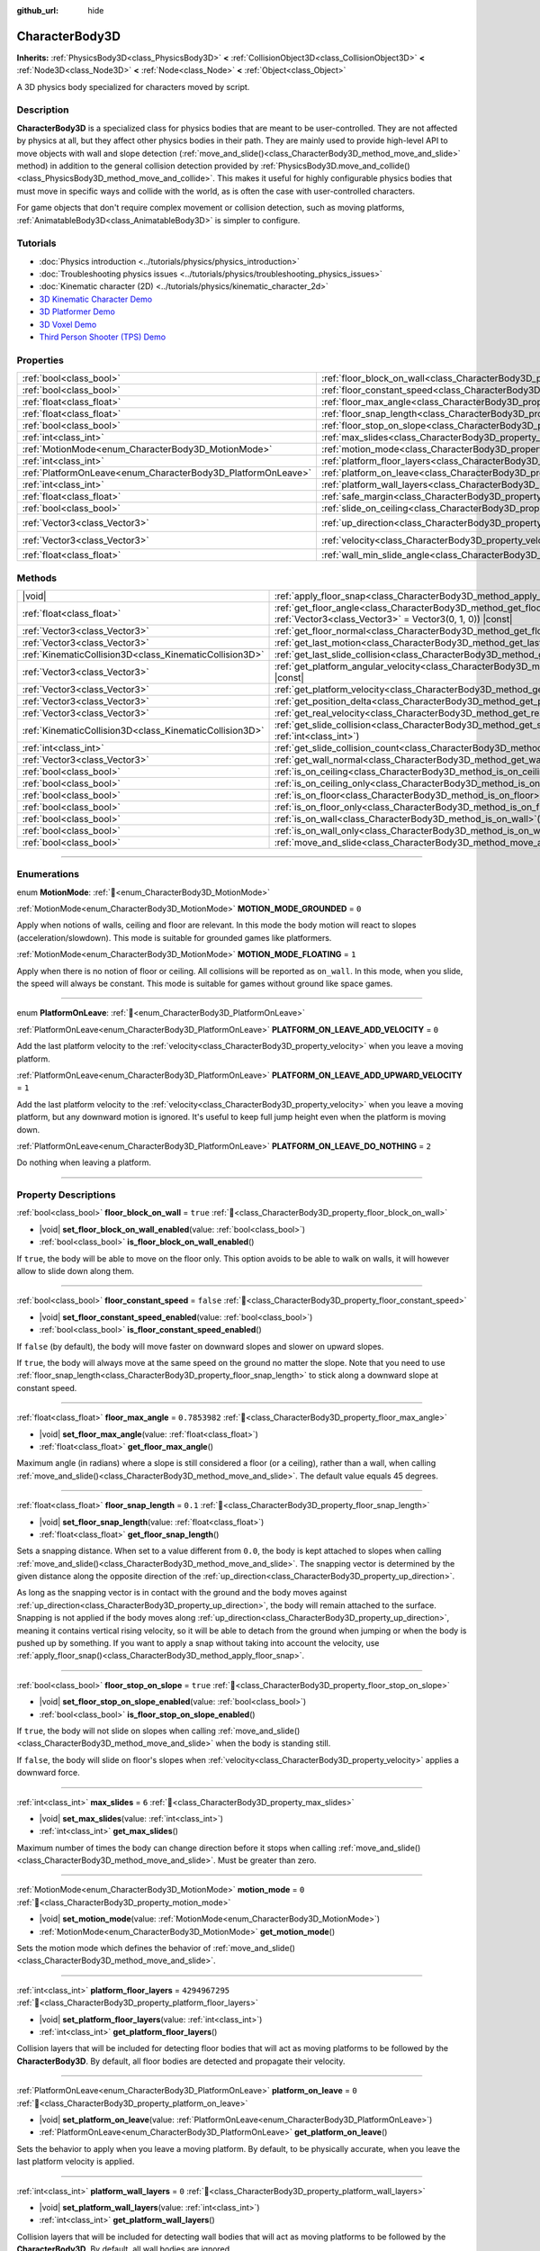 :github_url: hide

.. DO NOT EDIT THIS FILE!!!
.. Generated automatically from Godot engine sources.
.. Generator: https://github.com/godotengine/godot/tree/master/doc/tools/make_rst.py.
.. XML source: https://github.com/godotengine/godot/tree/master/doc/classes/CharacterBody3D.xml.

.. _class_CharacterBody3D:

CharacterBody3D
===============

**Inherits:** :ref:`PhysicsBody3D<class_PhysicsBody3D>` **<** :ref:`CollisionObject3D<class_CollisionObject3D>` **<** :ref:`Node3D<class_Node3D>` **<** :ref:`Node<class_Node>` **<** :ref:`Object<class_Object>`

A 3D physics body specialized for characters moved by script.

.. rst-class:: classref-introduction-group

Description
-----------

**CharacterBody3D** is a specialized class for physics bodies that are meant to be user-controlled. They are not affected by physics at all, but they affect other physics bodies in their path. They are mainly used to provide high-level API to move objects with wall and slope detection (:ref:`move_and_slide()<class_CharacterBody3D_method_move_and_slide>` method) in addition to the general collision detection provided by :ref:`PhysicsBody3D.move_and_collide()<class_PhysicsBody3D_method_move_and_collide>`. This makes it useful for highly configurable physics bodies that must move in specific ways and collide with the world, as is often the case with user-controlled characters.

For game objects that don't require complex movement or collision detection, such as moving platforms, :ref:`AnimatableBody3D<class_AnimatableBody3D>` is simpler to configure.

.. rst-class:: classref-introduction-group

Tutorials
---------

- :doc:`Physics introduction <../tutorials/physics/physics_introduction>`

- :doc:`Troubleshooting physics issues <../tutorials/physics/troubleshooting_physics_issues>`

- :doc:`Kinematic character (2D) <../tutorials/physics/kinematic_character_2d>`

- `3D Kinematic Character Demo <https://godotengine.org/asset-library/asset/2739>`__

- `3D Platformer Demo <https://godotengine.org/asset-library/asset/2748>`__

- `3D Voxel Demo <https://godotengine.org/asset-library/asset/2755>`__

- `Third Person Shooter (TPS) Demo <https://godotengine.org/asset-library/asset/2710>`__

.. rst-class:: classref-reftable-group

Properties
----------

.. table::
   :widths: auto

   +--------------------------------------------------------------+------------------------------------------------------------------------------------+----------------------+
   | :ref:`bool<class_bool>`                                      | :ref:`floor_block_on_wall<class_CharacterBody3D_property_floor_block_on_wall>`     | ``true``             |
   +--------------------------------------------------------------+------------------------------------------------------------------------------------+----------------------+
   | :ref:`bool<class_bool>`                                      | :ref:`floor_constant_speed<class_CharacterBody3D_property_floor_constant_speed>`   | ``false``            |
   +--------------------------------------------------------------+------------------------------------------------------------------------------------+----------------------+
   | :ref:`float<class_float>`                                    | :ref:`floor_max_angle<class_CharacterBody3D_property_floor_max_angle>`             | ``0.7853982``        |
   +--------------------------------------------------------------+------------------------------------------------------------------------------------+----------------------+
   | :ref:`float<class_float>`                                    | :ref:`floor_snap_length<class_CharacterBody3D_property_floor_snap_length>`         | ``0.1``              |
   +--------------------------------------------------------------+------------------------------------------------------------------------------------+----------------------+
   | :ref:`bool<class_bool>`                                      | :ref:`floor_stop_on_slope<class_CharacterBody3D_property_floor_stop_on_slope>`     | ``true``             |
   +--------------------------------------------------------------+------------------------------------------------------------------------------------+----------------------+
   | :ref:`int<class_int>`                                        | :ref:`max_slides<class_CharacterBody3D_property_max_slides>`                       | ``6``                |
   +--------------------------------------------------------------+------------------------------------------------------------------------------------+----------------------+
   | :ref:`MotionMode<enum_CharacterBody3D_MotionMode>`           | :ref:`motion_mode<class_CharacterBody3D_property_motion_mode>`                     | ``0``                |
   +--------------------------------------------------------------+------------------------------------------------------------------------------------+----------------------+
   | :ref:`int<class_int>`                                        | :ref:`platform_floor_layers<class_CharacterBody3D_property_platform_floor_layers>` | ``4294967295``       |
   +--------------------------------------------------------------+------------------------------------------------------------------------------------+----------------------+
   | :ref:`PlatformOnLeave<enum_CharacterBody3D_PlatformOnLeave>` | :ref:`platform_on_leave<class_CharacterBody3D_property_platform_on_leave>`         | ``0``                |
   +--------------------------------------------------------------+------------------------------------------------------------------------------------+----------------------+
   | :ref:`int<class_int>`                                        | :ref:`platform_wall_layers<class_CharacterBody3D_property_platform_wall_layers>`   | ``0``                |
   +--------------------------------------------------------------+------------------------------------------------------------------------------------+----------------------+
   | :ref:`float<class_float>`                                    | :ref:`safe_margin<class_CharacterBody3D_property_safe_margin>`                     | ``0.001``            |
   +--------------------------------------------------------------+------------------------------------------------------------------------------------+----------------------+
   | :ref:`bool<class_bool>`                                      | :ref:`slide_on_ceiling<class_CharacterBody3D_property_slide_on_ceiling>`           | ``true``             |
   +--------------------------------------------------------------+------------------------------------------------------------------------------------+----------------------+
   | :ref:`Vector3<class_Vector3>`                                | :ref:`up_direction<class_CharacterBody3D_property_up_direction>`                   | ``Vector3(0, 1, 0)`` |
   +--------------------------------------------------------------+------------------------------------------------------------------------------------+----------------------+
   | :ref:`Vector3<class_Vector3>`                                | :ref:`velocity<class_CharacterBody3D_property_velocity>`                           | ``Vector3(0, 0, 0)`` |
   +--------------------------------------------------------------+------------------------------------------------------------------------------------+----------------------+
   | :ref:`float<class_float>`                                    | :ref:`wall_min_slide_angle<class_CharacterBody3D_property_wall_min_slide_angle>`   | ``0.2617994``        |
   +--------------------------------------------------------------+------------------------------------------------------------------------------------+----------------------+

.. rst-class:: classref-reftable-group

Methods
-------

.. table::
   :widths: auto

   +---------------------------------------------------------+-----------------------------------------------------------------------------------------------------------------------------------------------------+
   | |void|                                                  | :ref:`apply_floor_snap<class_CharacterBody3D_method_apply_floor_snap>`\ (\ )                                                                        |
   +---------------------------------------------------------+-----------------------------------------------------------------------------------------------------------------------------------------------------+
   | :ref:`float<class_float>`                               | :ref:`get_floor_angle<class_CharacterBody3D_method_get_floor_angle>`\ (\ up_direction\: :ref:`Vector3<class_Vector3>` = Vector3(0, 1, 0)\ ) |const| |
   +---------------------------------------------------------+-----------------------------------------------------------------------------------------------------------------------------------------------------+
   | :ref:`Vector3<class_Vector3>`                           | :ref:`get_floor_normal<class_CharacterBody3D_method_get_floor_normal>`\ (\ ) |const|                                                                |
   +---------------------------------------------------------+-----------------------------------------------------------------------------------------------------------------------------------------------------+
   | :ref:`Vector3<class_Vector3>`                           | :ref:`get_last_motion<class_CharacterBody3D_method_get_last_motion>`\ (\ ) |const|                                                                  |
   +---------------------------------------------------------+-----------------------------------------------------------------------------------------------------------------------------------------------------+
   | :ref:`KinematicCollision3D<class_KinematicCollision3D>` | :ref:`get_last_slide_collision<class_CharacterBody3D_method_get_last_slide_collision>`\ (\ )                                                        |
   +---------------------------------------------------------+-----------------------------------------------------------------------------------------------------------------------------------------------------+
   | :ref:`Vector3<class_Vector3>`                           | :ref:`get_platform_angular_velocity<class_CharacterBody3D_method_get_platform_angular_velocity>`\ (\ ) |const|                                      |
   +---------------------------------------------------------+-----------------------------------------------------------------------------------------------------------------------------------------------------+
   | :ref:`Vector3<class_Vector3>`                           | :ref:`get_platform_velocity<class_CharacterBody3D_method_get_platform_velocity>`\ (\ ) |const|                                                      |
   +---------------------------------------------------------+-----------------------------------------------------------------------------------------------------------------------------------------------------+
   | :ref:`Vector3<class_Vector3>`                           | :ref:`get_position_delta<class_CharacterBody3D_method_get_position_delta>`\ (\ ) |const|                                                            |
   +---------------------------------------------------------+-----------------------------------------------------------------------------------------------------------------------------------------------------+
   | :ref:`Vector3<class_Vector3>`                           | :ref:`get_real_velocity<class_CharacterBody3D_method_get_real_velocity>`\ (\ ) |const|                                                              |
   +---------------------------------------------------------+-----------------------------------------------------------------------------------------------------------------------------------------------------+
   | :ref:`KinematicCollision3D<class_KinematicCollision3D>` | :ref:`get_slide_collision<class_CharacterBody3D_method_get_slide_collision>`\ (\ slide_idx\: :ref:`int<class_int>`\ )                               |
   +---------------------------------------------------------+-----------------------------------------------------------------------------------------------------------------------------------------------------+
   | :ref:`int<class_int>`                                   | :ref:`get_slide_collision_count<class_CharacterBody3D_method_get_slide_collision_count>`\ (\ ) |const|                                              |
   +---------------------------------------------------------+-----------------------------------------------------------------------------------------------------------------------------------------------------+
   | :ref:`Vector3<class_Vector3>`                           | :ref:`get_wall_normal<class_CharacterBody3D_method_get_wall_normal>`\ (\ ) |const|                                                                  |
   +---------------------------------------------------------+-----------------------------------------------------------------------------------------------------------------------------------------------------+
   | :ref:`bool<class_bool>`                                 | :ref:`is_on_ceiling<class_CharacterBody3D_method_is_on_ceiling>`\ (\ ) |const|                                                                      |
   +---------------------------------------------------------+-----------------------------------------------------------------------------------------------------------------------------------------------------+
   | :ref:`bool<class_bool>`                                 | :ref:`is_on_ceiling_only<class_CharacterBody3D_method_is_on_ceiling_only>`\ (\ ) |const|                                                            |
   +---------------------------------------------------------+-----------------------------------------------------------------------------------------------------------------------------------------------------+
   | :ref:`bool<class_bool>`                                 | :ref:`is_on_floor<class_CharacterBody3D_method_is_on_floor>`\ (\ ) |const|                                                                          |
   +---------------------------------------------------------+-----------------------------------------------------------------------------------------------------------------------------------------------------+
   | :ref:`bool<class_bool>`                                 | :ref:`is_on_floor_only<class_CharacterBody3D_method_is_on_floor_only>`\ (\ ) |const|                                                                |
   +---------------------------------------------------------+-----------------------------------------------------------------------------------------------------------------------------------------------------+
   | :ref:`bool<class_bool>`                                 | :ref:`is_on_wall<class_CharacterBody3D_method_is_on_wall>`\ (\ ) |const|                                                                            |
   +---------------------------------------------------------+-----------------------------------------------------------------------------------------------------------------------------------------------------+
   | :ref:`bool<class_bool>`                                 | :ref:`is_on_wall_only<class_CharacterBody3D_method_is_on_wall_only>`\ (\ ) |const|                                                                  |
   +---------------------------------------------------------+-----------------------------------------------------------------------------------------------------------------------------------------------------+
   | :ref:`bool<class_bool>`                                 | :ref:`move_and_slide<class_CharacterBody3D_method_move_and_slide>`\ (\ )                                                                            |
   +---------------------------------------------------------+-----------------------------------------------------------------------------------------------------------------------------------------------------+

.. rst-class:: classref-section-separator

----

.. rst-class:: classref-descriptions-group

Enumerations
------------

.. _enum_CharacterBody3D_MotionMode:

.. rst-class:: classref-enumeration

enum **MotionMode**: :ref:`🔗<enum_CharacterBody3D_MotionMode>`

.. _class_CharacterBody3D_constant_MOTION_MODE_GROUNDED:

.. rst-class:: classref-enumeration-constant

:ref:`MotionMode<enum_CharacterBody3D_MotionMode>` **MOTION_MODE_GROUNDED** = ``0``

Apply when notions of walls, ceiling and floor are relevant. In this mode the body motion will react to slopes (acceleration/slowdown). This mode is suitable for grounded games like platformers.

.. _class_CharacterBody3D_constant_MOTION_MODE_FLOATING:

.. rst-class:: classref-enumeration-constant

:ref:`MotionMode<enum_CharacterBody3D_MotionMode>` **MOTION_MODE_FLOATING** = ``1``

Apply when there is no notion of floor or ceiling. All collisions will be reported as ``on_wall``. In this mode, when you slide, the speed will always be constant. This mode is suitable for games without ground like space games.

.. rst-class:: classref-item-separator

----

.. _enum_CharacterBody3D_PlatformOnLeave:

.. rst-class:: classref-enumeration

enum **PlatformOnLeave**: :ref:`🔗<enum_CharacterBody3D_PlatformOnLeave>`

.. _class_CharacterBody3D_constant_PLATFORM_ON_LEAVE_ADD_VELOCITY:

.. rst-class:: classref-enumeration-constant

:ref:`PlatformOnLeave<enum_CharacterBody3D_PlatformOnLeave>` **PLATFORM_ON_LEAVE_ADD_VELOCITY** = ``0``

Add the last platform velocity to the :ref:`velocity<class_CharacterBody3D_property_velocity>` when you leave a moving platform.

.. _class_CharacterBody3D_constant_PLATFORM_ON_LEAVE_ADD_UPWARD_VELOCITY:

.. rst-class:: classref-enumeration-constant

:ref:`PlatformOnLeave<enum_CharacterBody3D_PlatformOnLeave>` **PLATFORM_ON_LEAVE_ADD_UPWARD_VELOCITY** = ``1``

Add the last platform velocity to the :ref:`velocity<class_CharacterBody3D_property_velocity>` when you leave a moving platform, but any downward motion is ignored. It's useful to keep full jump height even when the platform is moving down.

.. _class_CharacterBody3D_constant_PLATFORM_ON_LEAVE_DO_NOTHING:

.. rst-class:: classref-enumeration-constant

:ref:`PlatformOnLeave<enum_CharacterBody3D_PlatformOnLeave>` **PLATFORM_ON_LEAVE_DO_NOTHING** = ``2``

Do nothing when leaving a platform.

.. rst-class:: classref-section-separator

----

.. rst-class:: classref-descriptions-group

Property Descriptions
---------------------

.. _class_CharacterBody3D_property_floor_block_on_wall:

.. rst-class:: classref-property

:ref:`bool<class_bool>` **floor_block_on_wall** = ``true`` :ref:`🔗<class_CharacterBody3D_property_floor_block_on_wall>`

.. rst-class:: classref-property-setget

- |void| **set_floor_block_on_wall_enabled**\ (\ value\: :ref:`bool<class_bool>`\ )
- :ref:`bool<class_bool>` **is_floor_block_on_wall_enabled**\ (\ )

If ``true``, the body will be able to move on the floor only. This option avoids to be able to walk on walls, it will however allow to slide down along them.

.. rst-class:: classref-item-separator

----

.. _class_CharacterBody3D_property_floor_constant_speed:

.. rst-class:: classref-property

:ref:`bool<class_bool>` **floor_constant_speed** = ``false`` :ref:`🔗<class_CharacterBody3D_property_floor_constant_speed>`

.. rst-class:: classref-property-setget

- |void| **set_floor_constant_speed_enabled**\ (\ value\: :ref:`bool<class_bool>`\ )
- :ref:`bool<class_bool>` **is_floor_constant_speed_enabled**\ (\ )

If ``false`` (by default), the body will move faster on downward slopes and slower on upward slopes.

If ``true``, the body will always move at the same speed on the ground no matter the slope. Note that you need to use :ref:`floor_snap_length<class_CharacterBody3D_property_floor_snap_length>` to stick along a downward slope at constant speed.

.. rst-class:: classref-item-separator

----

.. _class_CharacterBody3D_property_floor_max_angle:

.. rst-class:: classref-property

:ref:`float<class_float>` **floor_max_angle** = ``0.7853982`` :ref:`🔗<class_CharacterBody3D_property_floor_max_angle>`

.. rst-class:: classref-property-setget

- |void| **set_floor_max_angle**\ (\ value\: :ref:`float<class_float>`\ )
- :ref:`float<class_float>` **get_floor_max_angle**\ (\ )

Maximum angle (in radians) where a slope is still considered a floor (or a ceiling), rather than a wall, when calling :ref:`move_and_slide()<class_CharacterBody3D_method_move_and_slide>`. The default value equals 45 degrees.

.. rst-class:: classref-item-separator

----

.. _class_CharacterBody3D_property_floor_snap_length:

.. rst-class:: classref-property

:ref:`float<class_float>` **floor_snap_length** = ``0.1`` :ref:`🔗<class_CharacterBody3D_property_floor_snap_length>`

.. rst-class:: classref-property-setget

- |void| **set_floor_snap_length**\ (\ value\: :ref:`float<class_float>`\ )
- :ref:`float<class_float>` **get_floor_snap_length**\ (\ )

Sets a snapping distance. When set to a value different from ``0.0``, the body is kept attached to slopes when calling :ref:`move_and_slide()<class_CharacterBody3D_method_move_and_slide>`. The snapping vector is determined by the given distance along the opposite direction of the :ref:`up_direction<class_CharacterBody3D_property_up_direction>`.

As long as the snapping vector is in contact with the ground and the body moves against :ref:`up_direction<class_CharacterBody3D_property_up_direction>`, the body will remain attached to the surface. Snapping is not applied if the body moves along :ref:`up_direction<class_CharacterBody3D_property_up_direction>`, meaning it contains vertical rising velocity, so it will be able to detach from the ground when jumping or when the body is pushed up by something. If you want to apply a snap without taking into account the velocity, use :ref:`apply_floor_snap()<class_CharacterBody3D_method_apply_floor_snap>`.

.. rst-class:: classref-item-separator

----

.. _class_CharacterBody3D_property_floor_stop_on_slope:

.. rst-class:: classref-property

:ref:`bool<class_bool>` **floor_stop_on_slope** = ``true`` :ref:`🔗<class_CharacterBody3D_property_floor_stop_on_slope>`

.. rst-class:: classref-property-setget

- |void| **set_floor_stop_on_slope_enabled**\ (\ value\: :ref:`bool<class_bool>`\ )
- :ref:`bool<class_bool>` **is_floor_stop_on_slope_enabled**\ (\ )

If ``true``, the body will not slide on slopes when calling :ref:`move_and_slide()<class_CharacterBody3D_method_move_and_slide>` when the body is standing still.

If ``false``, the body will slide on floor's slopes when :ref:`velocity<class_CharacterBody3D_property_velocity>` applies a downward force.

.. rst-class:: classref-item-separator

----

.. _class_CharacterBody3D_property_max_slides:

.. rst-class:: classref-property

:ref:`int<class_int>` **max_slides** = ``6`` :ref:`🔗<class_CharacterBody3D_property_max_slides>`

.. rst-class:: classref-property-setget

- |void| **set_max_slides**\ (\ value\: :ref:`int<class_int>`\ )
- :ref:`int<class_int>` **get_max_slides**\ (\ )

Maximum number of times the body can change direction before it stops when calling :ref:`move_and_slide()<class_CharacterBody3D_method_move_and_slide>`. Must be greater than zero.

.. rst-class:: classref-item-separator

----

.. _class_CharacterBody3D_property_motion_mode:

.. rst-class:: classref-property

:ref:`MotionMode<enum_CharacterBody3D_MotionMode>` **motion_mode** = ``0`` :ref:`🔗<class_CharacterBody3D_property_motion_mode>`

.. rst-class:: classref-property-setget

- |void| **set_motion_mode**\ (\ value\: :ref:`MotionMode<enum_CharacterBody3D_MotionMode>`\ )
- :ref:`MotionMode<enum_CharacterBody3D_MotionMode>` **get_motion_mode**\ (\ )

Sets the motion mode which defines the behavior of :ref:`move_and_slide()<class_CharacterBody3D_method_move_and_slide>`.

.. rst-class:: classref-item-separator

----

.. _class_CharacterBody3D_property_platform_floor_layers:

.. rst-class:: classref-property

:ref:`int<class_int>` **platform_floor_layers** = ``4294967295`` :ref:`🔗<class_CharacterBody3D_property_platform_floor_layers>`

.. rst-class:: classref-property-setget

- |void| **set_platform_floor_layers**\ (\ value\: :ref:`int<class_int>`\ )
- :ref:`int<class_int>` **get_platform_floor_layers**\ (\ )

Collision layers that will be included for detecting floor bodies that will act as moving platforms to be followed by the **CharacterBody3D**. By default, all floor bodies are detected and propagate their velocity.

.. rst-class:: classref-item-separator

----

.. _class_CharacterBody3D_property_platform_on_leave:

.. rst-class:: classref-property

:ref:`PlatformOnLeave<enum_CharacterBody3D_PlatformOnLeave>` **platform_on_leave** = ``0`` :ref:`🔗<class_CharacterBody3D_property_platform_on_leave>`

.. rst-class:: classref-property-setget

- |void| **set_platform_on_leave**\ (\ value\: :ref:`PlatformOnLeave<enum_CharacterBody3D_PlatformOnLeave>`\ )
- :ref:`PlatformOnLeave<enum_CharacterBody3D_PlatformOnLeave>` **get_platform_on_leave**\ (\ )

Sets the behavior to apply when you leave a moving platform. By default, to be physically accurate, when you leave the last platform velocity is applied.

.. rst-class:: classref-item-separator

----

.. _class_CharacterBody3D_property_platform_wall_layers:

.. rst-class:: classref-property

:ref:`int<class_int>` **platform_wall_layers** = ``0`` :ref:`🔗<class_CharacterBody3D_property_platform_wall_layers>`

.. rst-class:: classref-property-setget

- |void| **set_platform_wall_layers**\ (\ value\: :ref:`int<class_int>`\ )
- :ref:`int<class_int>` **get_platform_wall_layers**\ (\ )

Collision layers that will be included for detecting wall bodies that will act as moving platforms to be followed by the **CharacterBody3D**. By default, all wall bodies are ignored.

.. rst-class:: classref-item-separator

----

.. _class_CharacterBody3D_property_safe_margin:

.. rst-class:: classref-property

:ref:`float<class_float>` **safe_margin** = ``0.001`` :ref:`🔗<class_CharacterBody3D_property_safe_margin>`

.. rst-class:: classref-property-setget

- |void| **set_safe_margin**\ (\ value\: :ref:`float<class_float>`\ )
- :ref:`float<class_float>` **get_safe_margin**\ (\ )

Extra margin used for collision recovery when calling :ref:`move_and_slide()<class_CharacterBody3D_method_move_and_slide>`.

If the body is at least this close to another body, it will consider them to be colliding and will be pushed away before performing the actual motion.

A higher value means it's more flexible for detecting collision, which helps with consistently detecting walls and floors.

A lower value forces the collision algorithm to use more exact detection, so it can be used in cases that specifically require precision, e.g at very low scale to avoid visible jittering, or for stability with a stack of character bodies.

.. rst-class:: classref-item-separator

----

.. _class_CharacterBody3D_property_slide_on_ceiling:

.. rst-class:: classref-property

:ref:`bool<class_bool>` **slide_on_ceiling** = ``true`` :ref:`🔗<class_CharacterBody3D_property_slide_on_ceiling>`

.. rst-class:: classref-property-setget

- |void| **set_slide_on_ceiling_enabled**\ (\ value\: :ref:`bool<class_bool>`\ )
- :ref:`bool<class_bool>` **is_slide_on_ceiling_enabled**\ (\ )

If ``true``, during a jump against the ceiling, the body will slide, if ``false`` it will be stopped and will fall vertically.

.. rst-class:: classref-item-separator

----

.. _class_CharacterBody3D_property_up_direction:

.. rst-class:: classref-property

:ref:`Vector3<class_Vector3>` **up_direction** = ``Vector3(0, 1, 0)`` :ref:`🔗<class_CharacterBody3D_property_up_direction>`

.. rst-class:: classref-property-setget

- |void| **set_up_direction**\ (\ value\: :ref:`Vector3<class_Vector3>`\ )
- :ref:`Vector3<class_Vector3>` **get_up_direction**\ (\ )

Vector pointing upwards, used to determine what is a wall and what is a floor (or a ceiling) when calling :ref:`move_and_slide()<class_CharacterBody3D_method_move_and_slide>`. Defaults to :ref:`Vector3.UP<class_Vector3_constant_UP>`. As the vector will be normalized it can't be equal to :ref:`Vector3.ZERO<class_Vector3_constant_ZERO>`, if you want all collisions to be reported as walls, consider using :ref:`MOTION_MODE_FLOATING<class_CharacterBody3D_constant_MOTION_MODE_FLOATING>` as :ref:`motion_mode<class_CharacterBody3D_property_motion_mode>`.

.. rst-class:: classref-item-separator

----

.. _class_CharacterBody3D_property_velocity:

.. rst-class:: classref-property

:ref:`Vector3<class_Vector3>` **velocity** = ``Vector3(0, 0, 0)`` :ref:`🔗<class_CharacterBody3D_property_velocity>`

.. rst-class:: classref-property-setget

- |void| **set_velocity**\ (\ value\: :ref:`Vector3<class_Vector3>`\ )
- :ref:`Vector3<class_Vector3>` **get_velocity**\ (\ )

Current velocity vector (typically meters per second), used and modified during calls to :ref:`move_and_slide()<class_CharacterBody3D_method_move_and_slide>`.

\ **Note:** A common mistake is setting this property to the desired velocity multiplied by ``delta``, which produces a motion vector (typically in meters).

.. rst-class:: classref-item-separator

----

.. _class_CharacterBody3D_property_wall_min_slide_angle:

.. rst-class:: classref-property

:ref:`float<class_float>` **wall_min_slide_angle** = ``0.2617994`` :ref:`🔗<class_CharacterBody3D_property_wall_min_slide_angle>`

.. rst-class:: classref-property-setget

- |void| **set_wall_min_slide_angle**\ (\ value\: :ref:`float<class_float>`\ )
- :ref:`float<class_float>` **get_wall_min_slide_angle**\ (\ )

Minimum angle (in radians) where the body is allowed to slide when it encounters a wall. The default value equals 15 degrees. When :ref:`motion_mode<class_CharacterBody3D_property_motion_mode>` is :ref:`MOTION_MODE_GROUNDED<class_CharacterBody3D_constant_MOTION_MODE_GROUNDED>`, it only affects movement if :ref:`floor_block_on_wall<class_CharacterBody3D_property_floor_block_on_wall>` is ``true``.

.. rst-class:: classref-section-separator

----

.. rst-class:: classref-descriptions-group

Method Descriptions
-------------------

.. _class_CharacterBody3D_method_apply_floor_snap:

.. rst-class:: classref-method

|void| **apply_floor_snap**\ (\ ) :ref:`🔗<class_CharacterBody3D_method_apply_floor_snap>`

Allows to manually apply a snap to the floor regardless of the body's velocity. This function does nothing when :ref:`is_on_floor()<class_CharacterBody3D_method_is_on_floor>` returns ``true``.

.. rst-class:: classref-item-separator

----

.. _class_CharacterBody3D_method_get_floor_angle:

.. rst-class:: classref-method

:ref:`float<class_float>` **get_floor_angle**\ (\ up_direction\: :ref:`Vector3<class_Vector3>` = Vector3(0, 1, 0)\ ) |const| :ref:`🔗<class_CharacterBody3D_method_get_floor_angle>`

Returns the floor's collision angle at the last collision point according to ``up_direction``, which is :ref:`Vector3.UP<class_Vector3_constant_UP>` by default. This value is always positive and only valid after calling :ref:`move_and_slide()<class_CharacterBody3D_method_move_and_slide>` and when :ref:`is_on_floor()<class_CharacterBody3D_method_is_on_floor>` returns ``true``.

.. rst-class:: classref-item-separator

----

.. _class_CharacterBody3D_method_get_floor_normal:

.. rst-class:: classref-method

:ref:`Vector3<class_Vector3>` **get_floor_normal**\ (\ ) |const| :ref:`🔗<class_CharacterBody3D_method_get_floor_normal>`

Returns the collision normal of the floor at the last collision point. Only valid after calling :ref:`move_and_slide()<class_CharacterBody3D_method_move_and_slide>` and when :ref:`is_on_floor()<class_CharacterBody3D_method_is_on_floor>` returns ``true``.

\ **Warning:** The collision normal is not always the same as the surface normal.

.. rst-class:: classref-item-separator

----

.. _class_CharacterBody3D_method_get_last_motion:

.. rst-class:: classref-method

:ref:`Vector3<class_Vector3>` **get_last_motion**\ (\ ) |const| :ref:`🔗<class_CharacterBody3D_method_get_last_motion>`

Returns the last motion applied to the **CharacterBody3D** during the last call to :ref:`move_and_slide()<class_CharacterBody3D_method_move_and_slide>`. The movement can be split into multiple motions when sliding occurs, and this method return the last one, which is useful to retrieve the current direction of the movement.

.. rst-class:: classref-item-separator

----

.. _class_CharacterBody3D_method_get_last_slide_collision:

.. rst-class:: classref-method

:ref:`KinematicCollision3D<class_KinematicCollision3D>` **get_last_slide_collision**\ (\ ) :ref:`🔗<class_CharacterBody3D_method_get_last_slide_collision>`

Returns a :ref:`KinematicCollision3D<class_KinematicCollision3D>`, which contains information about the latest collision that occurred during the last call to :ref:`move_and_slide()<class_CharacterBody3D_method_move_and_slide>`.

.. rst-class:: classref-item-separator

----

.. _class_CharacterBody3D_method_get_platform_angular_velocity:

.. rst-class:: classref-method

:ref:`Vector3<class_Vector3>` **get_platform_angular_velocity**\ (\ ) |const| :ref:`🔗<class_CharacterBody3D_method_get_platform_angular_velocity>`

Returns the angular velocity of the platform at the last collision point. Only valid after calling :ref:`move_and_slide()<class_CharacterBody3D_method_move_and_slide>`.

.. rst-class:: classref-item-separator

----

.. _class_CharacterBody3D_method_get_platform_velocity:

.. rst-class:: classref-method

:ref:`Vector3<class_Vector3>` **get_platform_velocity**\ (\ ) |const| :ref:`🔗<class_CharacterBody3D_method_get_platform_velocity>`

Returns the linear velocity of the platform at the last collision point. Only valid after calling :ref:`move_and_slide()<class_CharacterBody3D_method_move_and_slide>`.

.. rst-class:: classref-item-separator

----

.. _class_CharacterBody3D_method_get_position_delta:

.. rst-class:: classref-method

:ref:`Vector3<class_Vector3>` **get_position_delta**\ (\ ) |const| :ref:`🔗<class_CharacterBody3D_method_get_position_delta>`

Returns the travel (position delta) that occurred during the last call to :ref:`move_and_slide()<class_CharacterBody3D_method_move_and_slide>`.

.. rst-class:: classref-item-separator

----

.. _class_CharacterBody3D_method_get_real_velocity:

.. rst-class:: classref-method

:ref:`Vector3<class_Vector3>` **get_real_velocity**\ (\ ) |const| :ref:`🔗<class_CharacterBody3D_method_get_real_velocity>`

Returns the current real velocity since the last call to :ref:`move_and_slide()<class_CharacterBody3D_method_move_and_slide>`. For example, when you climb a slope, you will move diagonally even though the velocity is horizontal. This method returns the diagonal movement, as opposed to :ref:`velocity<class_CharacterBody3D_property_velocity>` which returns the requested velocity.

.. rst-class:: classref-item-separator

----

.. _class_CharacterBody3D_method_get_slide_collision:

.. rst-class:: classref-method

:ref:`KinematicCollision3D<class_KinematicCollision3D>` **get_slide_collision**\ (\ slide_idx\: :ref:`int<class_int>`\ ) :ref:`🔗<class_CharacterBody3D_method_get_slide_collision>`

Returns a :ref:`KinematicCollision3D<class_KinematicCollision3D>`, which contains information about a collision that occurred during the last call to :ref:`move_and_slide()<class_CharacterBody3D_method_move_and_slide>`. Since the body can collide several times in a single call to :ref:`move_and_slide()<class_CharacterBody3D_method_move_and_slide>`, you must specify the index of the collision in the range 0 to (:ref:`get_slide_collision_count()<class_CharacterBody3D_method_get_slide_collision_count>` - 1).

.. rst-class:: classref-item-separator

----

.. _class_CharacterBody3D_method_get_slide_collision_count:

.. rst-class:: classref-method

:ref:`int<class_int>` **get_slide_collision_count**\ (\ ) |const| :ref:`🔗<class_CharacterBody3D_method_get_slide_collision_count>`

Returns the number of times the body collided and changed direction during the last call to :ref:`move_and_slide()<class_CharacterBody3D_method_move_and_slide>`.

.. rst-class:: classref-item-separator

----

.. _class_CharacterBody3D_method_get_wall_normal:

.. rst-class:: classref-method

:ref:`Vector3<class_Vector3>` **get_wall_normal**\ (\ ) |const| :ref:`🔗<class_CharacterBody3D_method_get_wall_normal>`

Returns the collision normal of the wall at the last collision point. Only valid after calling :ref:`move_and_slide()<class_CharacterBody3D_method_move_and_slide>` and when :ref:`is_on_wall()<class_CharacterBody3D_method_is_on_wall>` returns ``true``.

\ **Warning:** The collision normal is not always the same as the surface normal.

.. rst-class:: classref-item-separator

----

.. _class_CharacterBody3D_method_is_on_ceiling:

.. rst-class:: classref-method

:ref:`bool<class_bool>` **is_on_ceiling**\ (\ ) |const| :ref:`🔗<class_CharacterBody3D_method_is_on_ceiling>`

Returns ``true`` if the body collided with the ceiling on the last call of :ref:`move_and_slide()<class_CharacterBody3D_method_move_and_slide>`. Otherwise, returns ``false``. The :ref:`up_direction<class_CharacterBody3D_property_up_direction>` and :ref:`floor_max_angle<class_CharacterBody3D_property_floor_max_angle>` are used to determine whether a surface is "ceiling" or not.

.. rst-class:: classref-item-separator

----

.. _class_CharacterBody3D_method_is_on_ceiling_only:

.. rst-class:: classref-method

:ref:`bool<class_bool>` **is_on_ceiling_only**\ (\ ) |const| :ref:`🔗<class_CharacterBody3D_method_is_on_ceiling_only>`

Returns ``true`` if the body collided only with the ceiling on the last call of :ref:`move_and_slide()<class_CharacterBody3D_method_move_and_slide>`. Otherwise, returns ``false``. The :ref:`up_direction<class_CharacterBody3D_property_up_direction>` and :ref:`floor_max_angle<class_CharacterBody3D_property_floor_max_angle>` are used to determine whether a surface is "ceiling" or not.

.. rst-class:: classref-item-separator

----

.. _class_CharacterBody3D_method_is_on_floor:

.. rst-class:: classref-method

:ref:`bool<class_bool>` **is_on_floor**\ (\ ) |const| :ref:`🔗<class_CharacterBody3D_method_is_on_floor>`

Returns ``true`` if the body collided with the floor on the last call of :ref:`move_and_slide()<class_CharacterBody3D_method_move_and_slide>`. Otherwise, returns ``false``. The :ref:`up_direction<class_CharacterBody3D_property_up_direction>` and :ref:`floor_max_angle<class_CharacterBody3D_property_floor_max_angle>` are used to determine whether a surface is "floor" or not.

.. rst-class:: classref-item-separator

----

.. _class_CharacterBody3D_method_is_on_floor_only:

.. rst-class:: classref-method

:ref:`bool<class_bool>` **is_on_floor_only**\ (\ ) |const| :ref:`🔗<class_CharacterBody3D_method_is_on_floor_only>`

Returns ``true`` if the body collided only with the floor on the last call of :ref:`move_and_slide()<class_CharacterBody3D_method_move_and_slide>`. Otherwise, returns ``false``. The :ref:`up_direction<class_CharacterBody3D_property_up_direction>` and :ref:`floor_max_angle<class_CharacterBody3D_property_floor_max_angle>` are used to determine whether a surface is "floor" or not.

.. rst-class:: classref-item-separator

----

.. _class_CharacterBody3D_method_is_on_wall:

.. rst-class:: classref-method

:ref:`bool<class_bool>` **is_on_wall**\ (\ ) |const| :ref:`🔗<class_CharacterBody3D_method_is_on_wall>`

Returns ``true`` if the body collided with a wall on the last call of :ref:`move_and_slide()<class_CharacterBody3D_method_move_and_slide>`. Otherwise, returns ``false``. The :ref:`up_direction<class_CharacterBody3D_property_up_direction>` and :ref:`floor_max_angle<class_CharacterBody3D_property_floor_max_angle>` are used to determine whether a surface is "wall" or not.

.. rst-class:: classref-item-separator

----

.. _class_CharacterBody3D_method_is_on_wall_only:

.. rst-class:: classref-method

:ref:`bool<class_bool>` **is_on_wall_only**\ (\ ) |const| :ref:`🔗<class_CharacterBody3D_method_is_on_wall_only>`

Returns ``true`` if the body collided only with a wall on the last call of :ref:`move_and_slide()<class_CharacterBody3D_method_move_and_slide>`. Otherwise, returns ``false``. The :ref:`up_direction<class_CharacterBody3D_property_up_direction>` and :ref:`floor_max_angle<class_CharacterBody3D_property_floor_max_angle>` are used to determine whether a surface is "wall" or not.

.. rst-class:: classref-item-separator

----

.. _class_CharacterBody3D_method_move_and_slide:

.. rst-class:: classref-method

:ref:`bool<class_bool>` **move_and_slide**\ (\ ) :ref:`🔗<class_CharacterBody3D_method_move_and_slide>`

Moves the body based on :ref:`velocity<class_CharacterBody3D_property_velocity>`. If the body collides with another, it will slide along the other body rather than stop immediately. If the other body is a **CharacterBody3D** or :ref:`RigidBody3D<class_RigidBody3D>`, it will also be affected by the motion of the other body. You can use this to make moving and rotating platforms, or to make nodes push other nodes.

This method should be used in :ref:`Node._physics_process()<class_Node_private_method__physics_process>` (or in a method called by :ref:`Node._physics_process()<class_Node_private_method__physics_process>`), as it uses the physics step's ``delta`` value automatically in calculations. Otherwise, the simulation will run at an incorrect speed.

Modifies :ref:`velocity<class_CharacterBody3D_property_velocity>` if a slide collision occurred. To get the latest collision call :ref:`get_last_slide_collision()<class_CharacterBody3D_method_get_last_slide_collision>`, for more detailed information about collisions that occurred, use :ref:`get_slide_collision()<class_CharacterBody3D_method_get_slide_collision>`.

When the body touches a moving platform, the platform's velocity is automatically added to the body motion. If a collision occurs due to the platform's motion, it will always be first in the slide collisions.

Returns ``true`` if the body collided, otherwise, returns ``false``.

.. |virtual| replace:: :abbr:`virtual (This method should typically be overridden by the user to have any effect.)`
.. |required| replace:: :abbr:`required (This method is required to be overridden when extending its base class.)`
.. |const| replace:: :abbr:`const (This method has no side effects. It doesn't modify any of the instance's member variables.)`
.. |vararg| replace:: :abbr:`vararg (This method accepts any number of arguments after the ones described here.)`
.. |constructor| replace:: :abbr:`constructor (This method is used to construct a type.)`
.. |static| replace:: :abbr:`static (This method doesn't need an instance to be called, so it can be called directly using the class name.)`
.. |operator| replace:: :abbr:`operator (This method describes a valid operator to use with this type as left-hand operand.)`
.. |bitfield| replace:: :abbr:`BitField (This value is an integer composed as a bitmask of the following flags.)`
.. |void| replace:: :abbr:`void (No return value.)`
